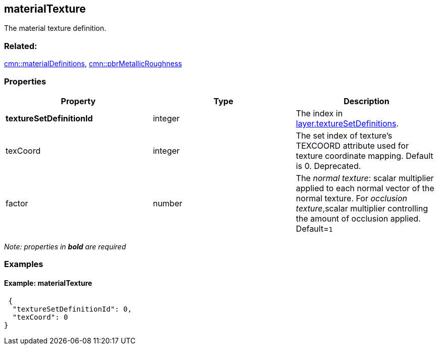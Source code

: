 == materialTexture

The material texture definition.

=== Related:

link:materialDefinitions.cmn.adoc[cmn::materialDefinitions],
link:pbrMetallicRoughness.cmn.adoc[cmn::pbrMetallicRoughness]

=== Properties

[width="100%",cols="34%,33%,33%",options="header",]
|===
|Property |Type |Description
|*textureSetDefinitionId* |integer |The index in
link:3DSceneLayer.cmn.adoc[layer.textureSetDefinitions].

|texCoord |integer |The set index of texture’s TEXCOORD attribute used
for texture coordinate mapping. Default is 0. Deprecated.

|factor |number |The _normal texture_: scalar multiplier applied to each
normal vector of the normal texture. For _occlusion texture_,scalar
multiplier controlling the amount of occlusion applied. Default=`1`
|===

_Note: properties in *bold* are required_

=== Examples

==== Example: materialTexture

[source,json]
----
 {
  "textureSetDefinitionId": 0,
  "texCoord": 0
} 
----
